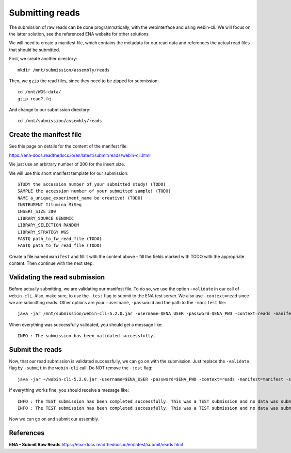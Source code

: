 Submitting reads
==================

The submission of raw reads can be done programmatically, with the webinterface and using webin-cli. We will focus on the latter solution, see the referenced ENA website for other solutions.

We will need to create a manifest file, which contains the metadata for our read data and references the actual read files that should be submitted.

First, we create another directory::

  mkdir /mnt/submission/assembly/reads
  

Then, we ``gzip`` the read files, since they need to be zipped for submission::

  cd /mnt/WGS-data/
  gzip read?.fq
  
And change to our submission directory::
  
  cd /mnt/submission/assembly/reads

Create the manifest file
^^^^^^^^^^

See this page on details for the content of the manifest file:

https://ena-docs.readthedocs.io/en/latest/submit/reads/webin-cli.html

We just use an arbitrary number of 200 for the insert size.

We will use this short manifest template for our submission::

  STUDY the accession number of your submitted study! (TODO)
  SAMPLE the accession number of your submitted sample! (TODO)
  NAME a_unique_experiment_name be creative! (TODO)
  INSTRUMENT Illumina MiSeq
  INSERT_SIZE 200
  LIBRARY_SOURCE GENOMIC
  LIBRARY_SELECTION RANDOM
  LIBRARY_STRATEGY WGS
  FASTQ path_to_fw_read_file (TODO)
  FASTQ path_to_fw_read_file (TODO)
  
Create a file named ``manifest`` and fill it with the content above - fill the fields marked with TODO with the appropriate content. Then continue with the next step.

Validating the read submission
^^^^^^^^^^^^^^^^^^

Before actually submitting, we are validating our manifest file. To do so, we use the option ``-validate`` in our call of ``webin-cli``. Also, make sure, to use the ``-test`` flag to submit to the ENA test server. We also use ``-context=read`` since we are submitting reads. Other options are your ``-username``, ``-password`` and the path to the ``-manifest`` file::

  java -jar /mnt/submission/webin-cli-5.2.0.jar -username=$ENA_USER -password=$ENA_PWD -context=reads -manifest=manifest -validate -test

When everything was successfully validated, you should get a message like::

  INFO : The submission has been validated successfully.


Submit the reads
^^^^^^^^^^^^^^^^

Now, that our read submission is validated successfully, we can go on with the submission. Just replace the ``-validate`` flag by ``-submit`` in the ``webin-cli`` call. Do NOT remove the ``-test`` flag::

  java -jar ~/webin-cli-5.2.0.jar -username=$ENA_USER -password=$ENA_PWD -context=reads -manifest=manifest -submit -test
 
If everything works fine, you should receive a message like::

  INFO : The TEST submission has been completed successfully. This was a TEST submission and no data was submitted. The following experiment accession was assigned to  the submission: ERX10008217
  INFO : The TEST submission has been completed successfully. This was a TEST submission and no data was submitted. The following run accession was assigned to the submission: ERR10488906


Now we can go on and submit our assembly.


References
^^^^^^^^^^
**ENA - Submit Raw Reads** https://ena-docs.readthedocs.io/en/latest/submit/reads.html
